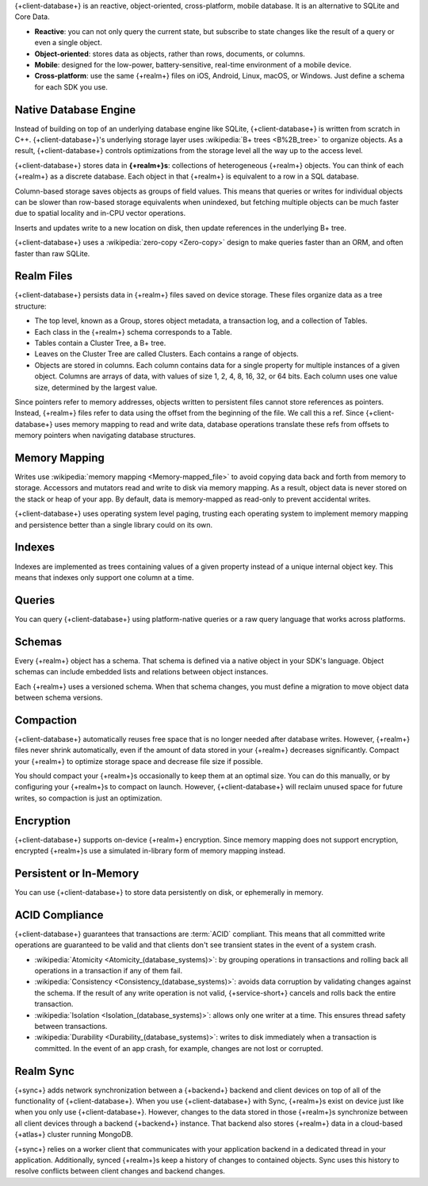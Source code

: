 {+client-database+} is an reactive, object-oriented, cross-platform,
mobile database. It is an alternative to SQLite and Core Data.

- **Reactive**: you can not only query the current state,
  but subscribe to state changes like the result of a query or even a
  single object.

- **Object-oriented**: stores data as objects, rather than rows,
  documents, or columns.

- **Mobile**: designed for the low-power, battery-sensitive, real-time
  environment of a mobile device.

- **Cross-platform**: use the same {+realm+} files on iOS, Android,
  Linux, macOS, or Windows. Just define a schema for each SDK you use.

Native Database Engine
----------------------

Instead of building on top of an underlying database
engine like SQLite, {+client-database+} is written from
scratch in C++. {+client-database+}'s underlying storage layer uses
:wikipedia:`B+ trees <B%2B_tree>` to organize objects. As a result,
{+client-database+} controls optimizations from the storage level all
the way up to the access level.

{+client-database+} stores data in **{+realm+}s**: collections of
heterogeneous {+realm+} objects. You can think of each {+realm+} as a
discrete database. Each object in that {+realm+} is equivalent to a row
in a SQL database.

Column-based storage saves objects as groups of field values. This means
that queries or writes for individual objects can be slower than
row-based storage equivalents when unindexed, but fetching multiple
objects can be much faster due to spatial locality and in-CPU vector
operations.

Inserts and updates write to a new location on disk, then update
references in the underlying B+ tree.

{+client-database+} uses a :wikipedia:`zero-copy <Zero-copy>` design to
make queries faster than an ORM, and often faster than raw SQLite.

Realm Files
-----------

{+client-database+} persists data in {+realm+} files saved on device
storage. These files organize data as a tree structure:

- The top level, known as a Group, stores object metadata, a transaction
  log, and a collection of Tables.

- Each class in the {+realm+} schema corresponds to a Table.

- Tables contain a Cluster Tree, a B+ tree.

- Leaves on the Cluster Tree are called Clusters. Each contains a range
  of objects.

- Objects are stored in columns. Each column contains data for a single
  property for multiple instances of a given object. Columns are
  arrays of data, with values of size 1, 2, 4, 8, 16, 32, or 64 bits.
  Each column uses one value size, determined by the largest value.

Since pointers refer to memory addresses, objects written to persistent
files cannot store references as pointers. Instead, {+realm+} files
refer to data using the offset from the beginning of the file. We call
this a ref. Since {+client-database+} uses memory mapping to read and
write data, database operations translate these refs from offsets to
memory pointers when navigating database structures.

Memory Mapping
--------------

Writes use :wikipedia:`memory mapping <Memory-mapped_file>` to avoid
copying data back and forth from memory to storage. Accessors and
mutators read and write to disk via memory mapping. As a result, object
data is never stored on the stack or heap of your app. By default, data
is memory-mapped as read-only to prevent accidental writes.

{+client-database+} uses operating system level paging, trusting each
operating system to implement memory mapping and persistence better than
a single library could on its own.

Indexes
-------

Indexes are implemented as trees containing values of a given property
instead of a unique internal object key. This means that indexes only
support one column at a time.

Queries
-------

You can query {+client-database+} using platform-native queries or a
raw query language that works across platforms.

Schemas
-------

Every {+realm+} object has a schema. That schema is defined via a native
object in your SDK's language. Object schemas can include embedded lists
and relations between object instances.

Each {+realm+} uses a versioned schema. When that schema changes, you
must define a migration to move object data between schema versions.

Compaction
----------

{+client-database+} automatically reuses free space that is no longer
needed after database writes. However, {+realm+} files never shrink
automatically, even if the amount of data stored in your {+realm+}
decreases significantly. Compact your {+realm+} to optimize storage
space and decrease file size if possible.

You should compact your {+realm+}s occasionally to keep them at an
optimal size. You can do this manually, or by configuring your
{+realm+}s to compact on launch. However, {+client-database+} will
reclaim unused space for future writes, so compaction is just an
optimization.

Encryption
----------

{+client-database+} supports on-device {+realm+} encryption. Since
memory mapping does not support encryption, encrypted {+realm+}s use a
simulated in-library form of memory mapping instead.

Persistent or In-Memory
-----------------------

You can use {+client-database+} to store data persistently on disk, or
ephemerally in memory.

ACID Compliance
---------------

{+client-database+} guarantees that transactions are :term:`ACID`
compliant. This means that all committed write
operations are guaranteed to be valid and that clients don't
see transient states in the event of a system crash.

- :wikipedia:`Atomicity <Atomicity_(database_systems)>`: by grouping
  operations in transactions and rolling back all operations in a
  transaction if any of them fail.

- :wikipedia:`Consistency <Consistency_(database_systems)>`: avoids
  data corruption by validating changes against the schema. If the
  result of any write operation is not valid, {+service-short+} cancels
  and rolls back the entire transaction.

- :wikipedia:`Isolation <Isolation_(database_systems)>`: allows only
  one writer at a time. This ensures thread safety between transactions.

- :wikipedia:`Durability <Durability_(database_systems)>`: writes to
  disk immediately when a transaction is committed. In the event of an
  app crash, for example, changes are not lost or corrupted.

Realm Sync
----------

{+sync+} adds network synchronization between a {+backend+} backend and
client devices on top of all of the functionality of {+client-database+}.
When you use {+client-database+} with Sync, {+realm+}s exist on device
just like when you only use {+client-database+}. However, changes to
the data stored in those {+realm+}s synchronize between all client
devices through a backend {+backend+} instance. That backend also stores
{+realm+} data in a cloud-based {+atlas+} cluster running MongoDB.

{+sync+} relies on a worker client that communicates with your
application backend in a dedicated thread in your application.
Additionally, synced {+realm+}s keep a history of changes to contained
objects. Sync uses this history to resolve conflicts between client
changes and backend changes.
